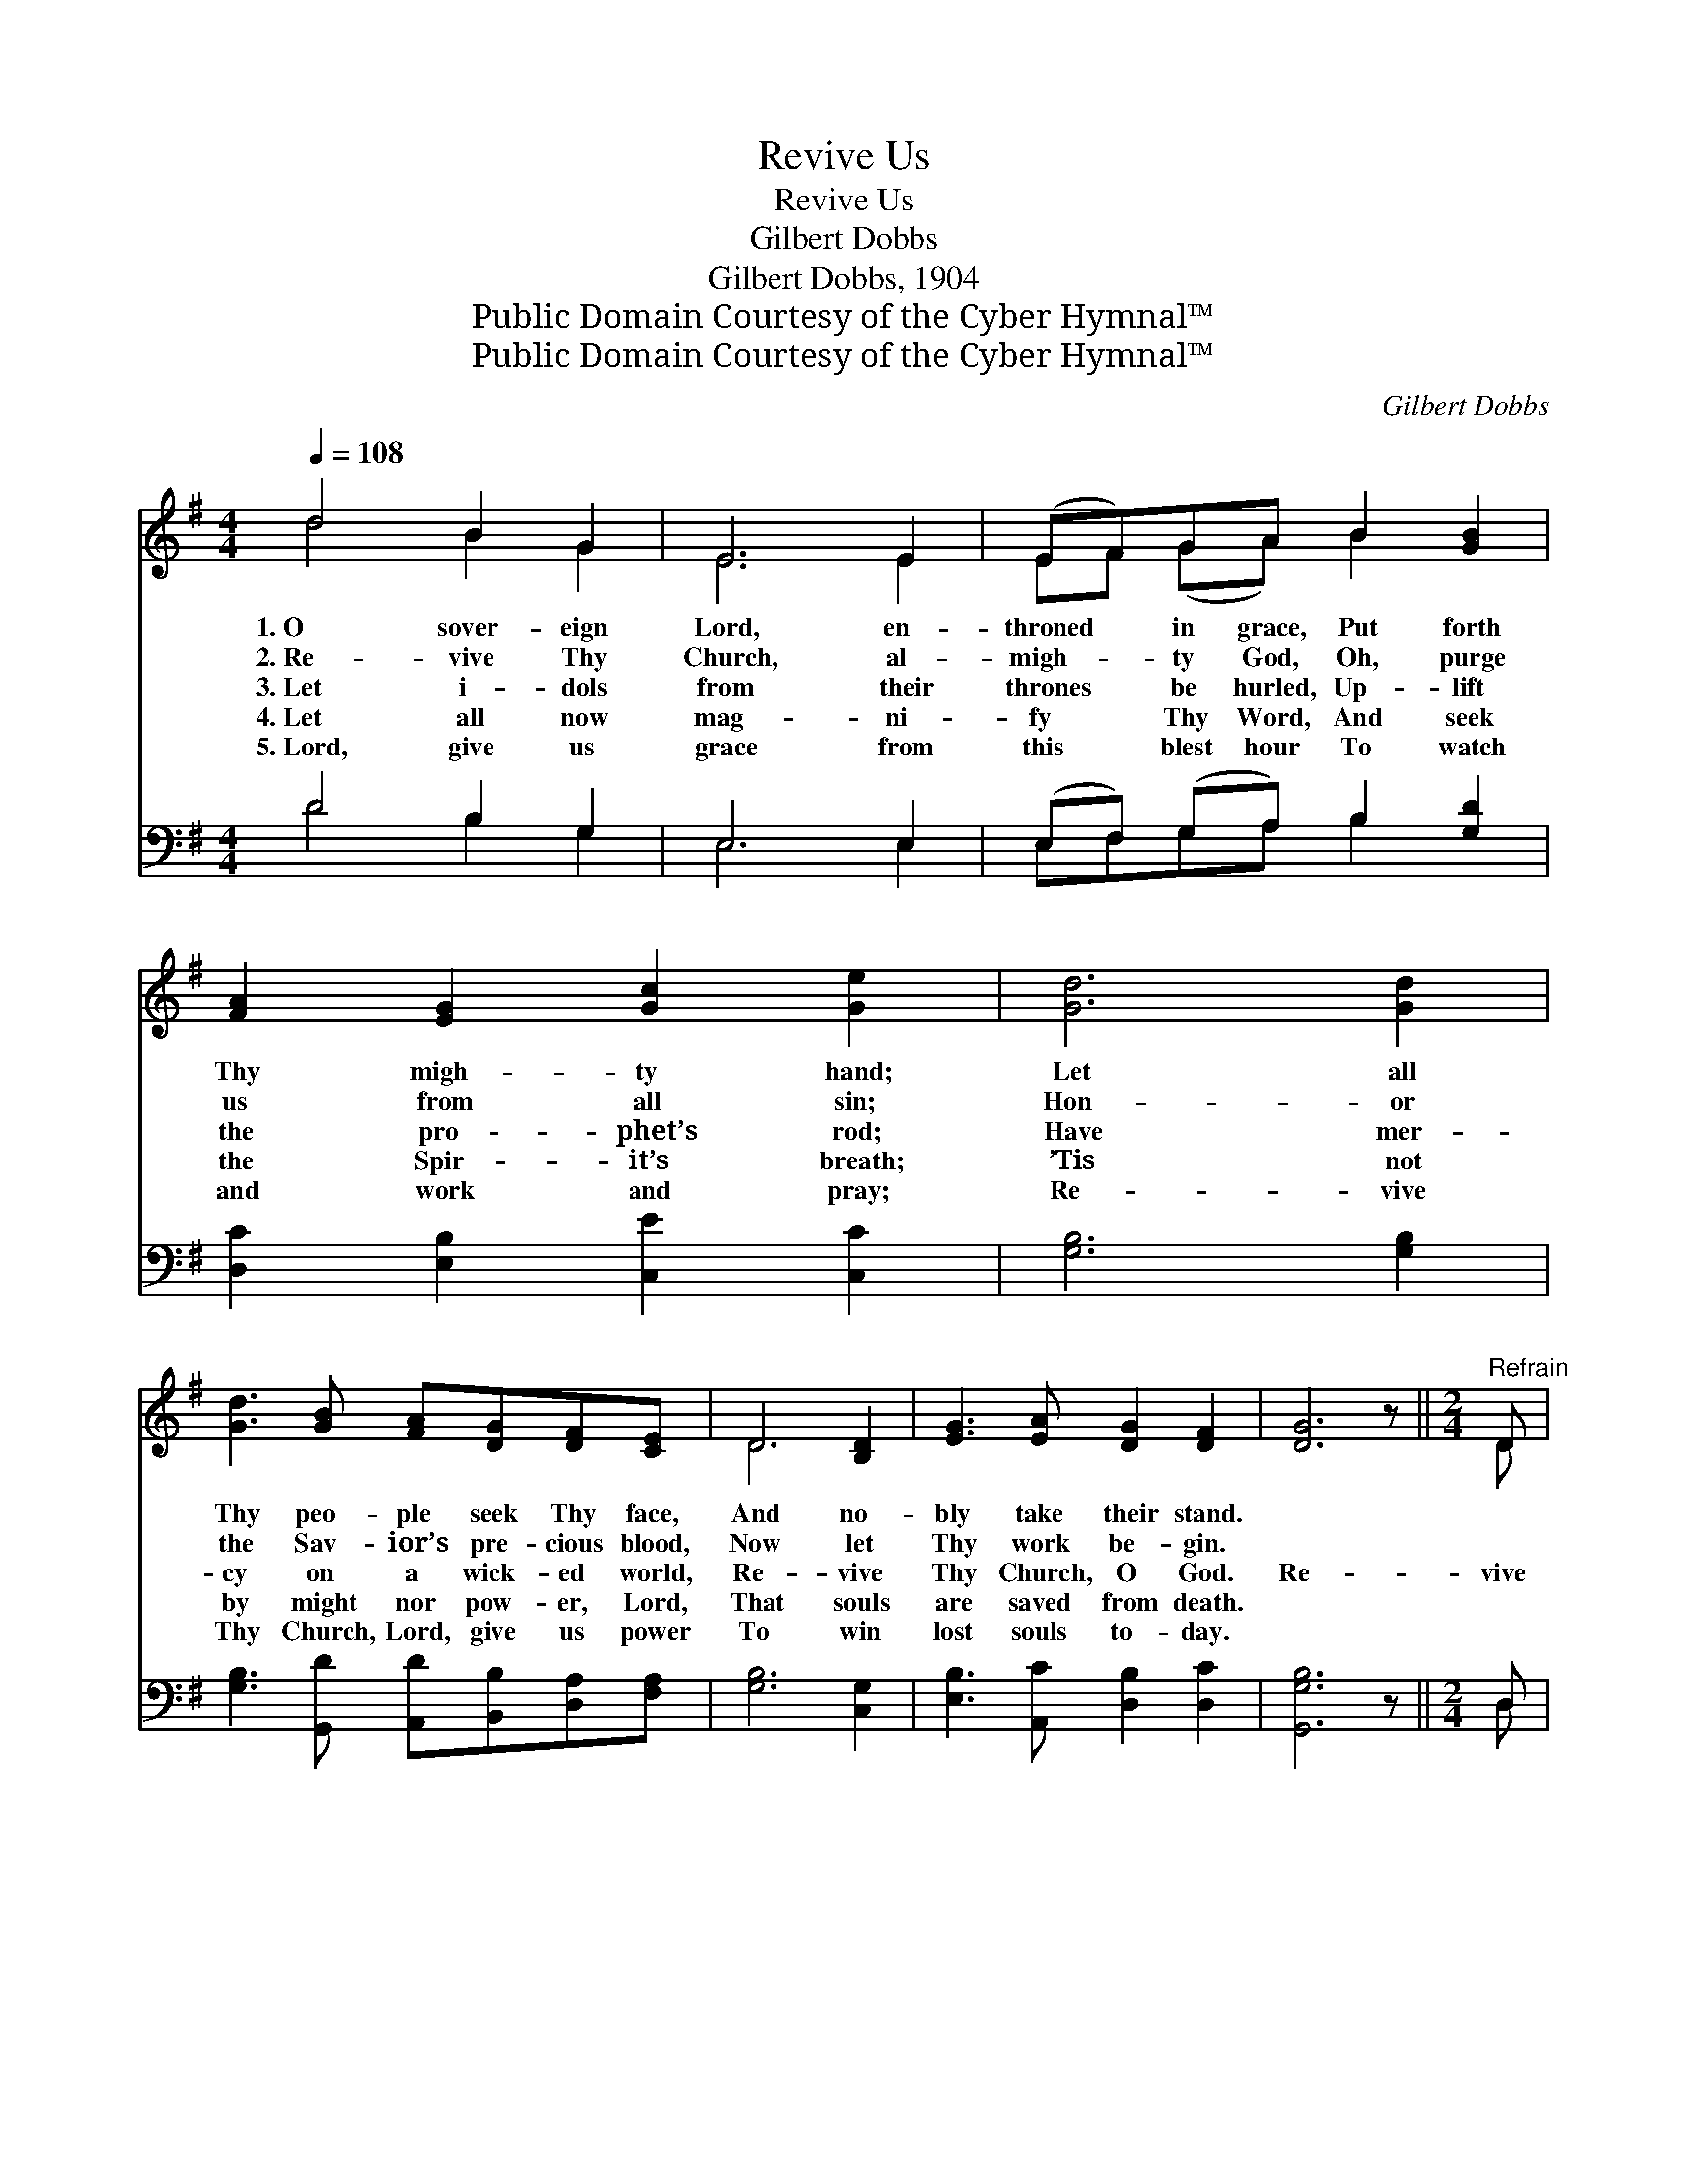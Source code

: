 X:1
T:Revive Us
T:Revive Us
T:Gilbert Dobbs
T:Gilbert Dobbs, 1904
T:Public Domain Courtesy of the Cyber Hymnal™
T:Public Domain Courtesy of the Cyber Hymnal™
C:Gilbert Dobbs
Z:Public Domain
Z:Courtesy of the Cyber Hymnal™
%%score ( 1 2 ) ( 3 4 )
L:1/8
Q:1/4=108
M:4/4
K:G
V:1 treble 
V:2 treble 
V:3 bass 
V:4 bass 
V:1
 d4 B2 G2 | E6 E2 | (EF)GA B2 [GB]2 | [FA]2 [EG]2 [Gc]2 [Ge]2 | [Gd]6 [Gd]2 | %5
w: 1.~O sover- eign|Lord, en-|throned * in grace, Put forth|Thy migh- ty hand;|Let all|
w: 2.~Re- vive Thy|Church, al-|migh- * ty God, Oh, purge|us from all sin;|Hon- or|
w: 3.~Let i- dols|from their|thrones * be hurled, Up- lift|the pro- phet’s rod;|Have mer-|
w: 4.~Let all now|mag- ni-|fy * Thy Word, And seek|the Spir- it’s breath;|’Tis not|
w: 5.~Lord, give us|grace from|this * blest hour To watch|and work and pray;|Re- vive|
 [Gd]3 [GB] [FA][DG][DF][CE] | D6 [B,D]2 | [EG]3 [EA] [DG]2 [DF]2 | [DG]6 z ||[M:2/4]"^Refrain" D | %10
w: Thy peo- ple seek Thy face,|And no-|bly take their stand.|||
w: the Sav- ior’s pre- cious blood,|Now let|Thy work be- gin.|||
w: cy on a wick- ed world,|Re- vive|Thy Church, O God.|Re-|vive|
w: by might nor pow- er, Lord,|That souls|are saved from death.|||
w: Thy Church, Lord, give us power|To win|lost souls to- day.|||
"^Spirited" G2 D>G | B2 G>[GB] | [Gd]2 [Ge]>[Gd] | [GB]3 [GB] | [Gd]2 [Gc]>[GB] | [FA]3 [FA] | %16
w: ||||||
w: ||||||
w: us, re- vive|us, O Spir-|it of power,|May this|be the day,|and this|
w: ||||||
w: ||||||
 [Fc]2 [GB]>[FA] | [DG]3 D | G2 D>G | B2 G>[GB] | [Gd]2 [Ge]>[Gd] | [GB]3 [GB] | [Bd]2 [Ac]>[GB] | %23
w: |||||||
w: |||||||
w: be the hour;|O help|us, O bless|us and show|us Thy face,|And give|us the show-|
w: |||||||
w: |||||||
 [FA]/ [FA]3 [FA]/ | [Fc]/ [GB]3 [FA]/ | !fermata!G3 |] %26
w: |||
w: |||
w: ers, rich show-|ers of grace.||
w: |||
w: |||
V:2
 d4 B2 G2 | E6 E2 | EF (GA) B2 x2 | x8 | x8 | x8 | D6 x2 | x8 | x7 ||[M:2/4] D | !>!G2 D>G | %11
 !>!B2 G3/2 x/ | x4 | x4 | x4 | x4 | x4 | x3 D | G2 D>G | B2 G3/2 x/ | x4 | x4 | x4 | x4 | x4 | %25
 G3 |] %26
V:3
 D4 B,2 G,2 | E,6 E,2 | (E,F,) (G,A,) B,2 [G,D]2 | [D,C]2 [E,B,]2 [C,E]2 [C,C]2 | [G,B,]6 [G,B,]2 | %5
 [G,B,]3 [G,,D] [A,,D][B,,B,][D,A,][F,A,] | [G,B,]6 [C,G,]2 | [E,B,]3 [A,,C] [D,B,]2 [D,C]2 | %8
 [G,,G,B,]6 z ||[M:2/4] D, | G,2 D,>G, | B,2 G,>[G,D] | [G,B,]2 [G,C]>[G,B,] | [G,D]3 [G,D] | %14
 [G,B,]2 [G,E]>[G,D] | [D,D]3 [D,C] | [D,A,]2 [D,D]>[D,C] | [G,B,]3 D, | G,2 D,>G, | %19
 B,2 G,>[G,B,] | [G,B,]2 [G,C]>[G,B,] | [G,D]3 [G,D] | [D,D]2 [D,D]>[D,D] | [D,D]/ [D,D]3 [D,C]/ | %24
 [D,A,]/ [D,D]3 [D,C]/ | !fermata![G,B,]3 |] %26
V:4
 D4 B,2 G,2 | E,6 E,2 | E,F,G,A, B,2 x2 | x8 | x8 | x8 | x8 | x8 | x7 ||[M:2/4] D, | G,2 D,>G, | %11
 B,2 G,3/2 x/ | x4 | x4 | x4 | x4 | x4 | x3 D, | G,2 D,>G, | B,2 G,3/2 x/ | x4 | x4 | x4 | x4 | %24
 x4 | x3 |] %26

